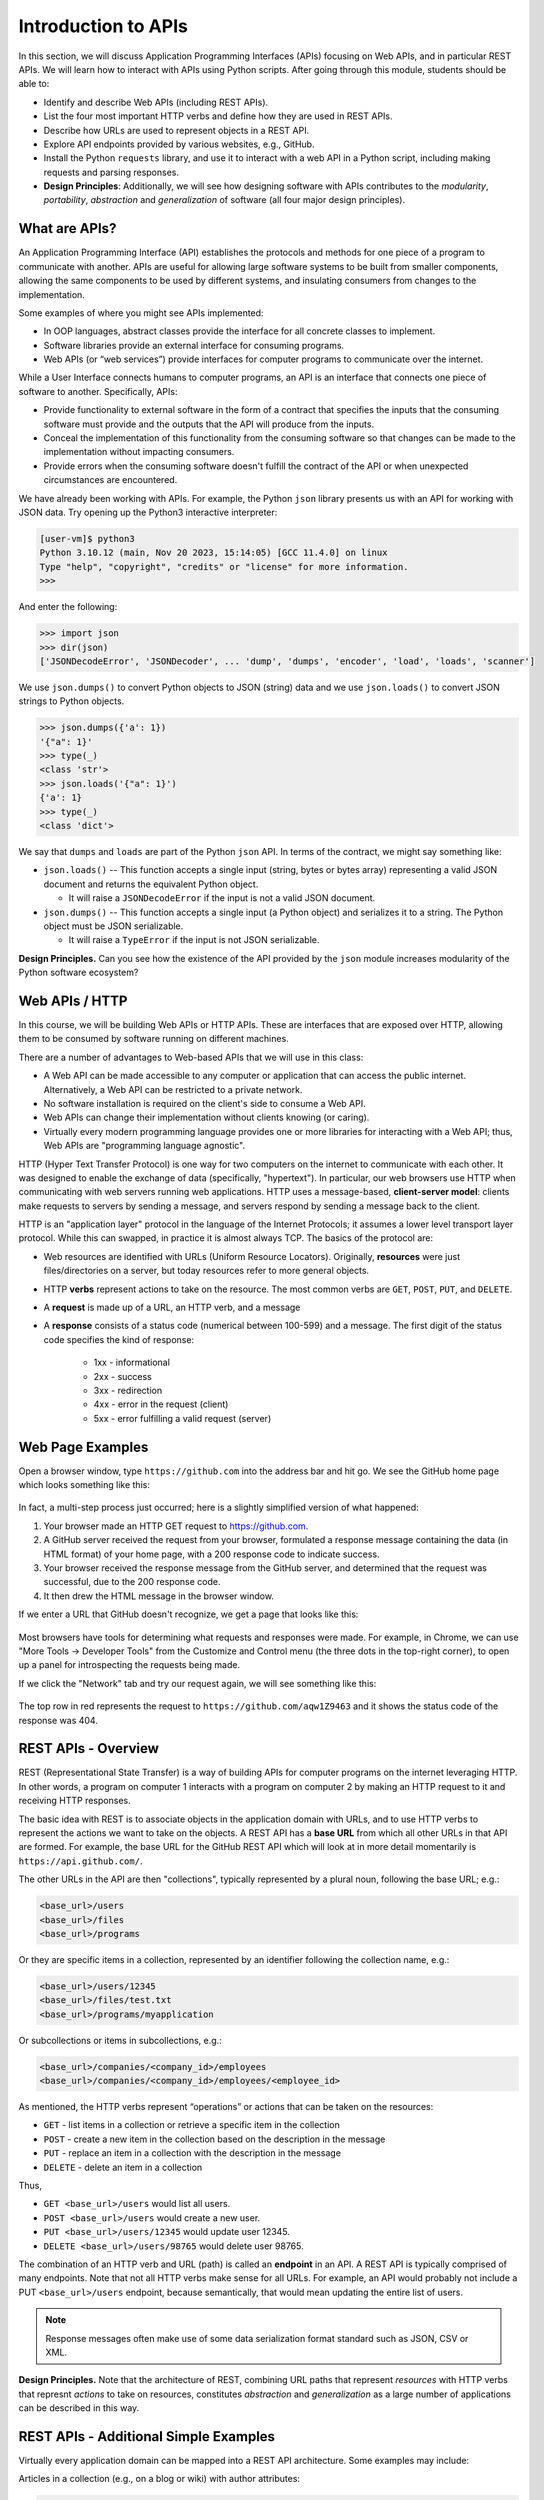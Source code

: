 Introduction to APIs
=====================

In this section, we will discuss Application Programming Interfaces (APIs)
focusing on Web APIs, and in particular REST APIs. We will learn how to interact
with APIs using Python scripts. After going through this module, students should
be able to:

* Identify and describe Web APIs (including REST APIs).
* List the four most important HTTP verbs and define how they are used in REST APIs.
* Describe how URLs are used to represent objects in a REST API.
* Explore API endpoints provided by various websites, e.g., GitHub.
* Install the Python ``requests`` library, and use it to interact with a web API
  in a Python script, including making requests and parsing responses.
* **Design Principles**: Additionally, we will see how designing software with APIs
  contributes to the *modularity*, *portability*, *abstraction* and *generalization*
  of software (all four major design principles). 


What are APIs?
--------------

An Application Programming Interface (API) establishes the protocols and methods
for one piece of a program to communicate with another. APIs are useful for 
allowing large software systems to be built from smaller components, allowing the
same components to be used by different systems, and insulating consumers from 
changes to the implementation.

Some examples of where you might see APIs implemented:

* In OOP languages, abstract classes provide the interface for all concrete
  classes to implement.
* Software libraries provide an external interface for consuming programs.
* Web APIs (or “web services”) provide interfaces for computer programs to
  communicate over the internet.

While a User Interface connects humans to computer programs, an API is an interface
that connects one piece of software to another. Specifically, APIs:

* Provide functionality to external software in the form of a contract that specifies
  the inputs that the consuming software must provide and the outputs that the API
  will produce from the inputs.
* Conceal the implementation of this functionality from the consuming software so
  that changes can be made to the implementation without impacting consumers.
* Provide errors when the consuming software doesn't fulfill the contract of the API or when
  unexpected circumstances are encountered.

We have already been working with APIs. For example, the Python ``json`` library
presents us with an API for working with JSON data. Try opening up the Python3
interactive interpreter:

.. code-block:: console

   [user-vm]$ python3
   Python 3.10.12 (main, Nov 20 2023, 15:14:05) [GCC 11.4.0] on linux
   Type "help", "copyright", "credits" or "license" for more information.
   >>> 

And enter the following: 

.. code-block:: python3

   >>> import json
   >>> dir(json)
   ['JSONDecodeError', 'JSONDecoder', ... 'dump', 'dumps', 'encoder', 'load', 'loads', 'scanner']

We use ``json.dumps()`` to convert Python objects to JSON (string) data and we use
``json.loads()`` to convert JSON strings to Python objects.

.. code-block:: python3

    >>> json.dumps({'a': 1})
    '{"a": 1}'
    >>> type(_)
    <class 'str'>
    >>> json.loads('{"a": 1}')
    {'a': 1}
    >>> type(_)
    <class 'dict'>

We say that ``dumps`` and ``loads`` are part of the Python ``json`` API. In terms of the
contract, we might say something like:

* ``json.loads()`` -- This function accepts a single input (string, bytes or bytes array) representing
  a valid JSON document and returns the equivalent Python object.

  * It will raise a ``JSONDecodeError`` if the input is not a valid JSON document.

* ``json.dumps()`` -- This function accepts a single input (a Python object) and serializes
  it to a string. The Python object must be JSON serializable.

  * It will raise a ``TypeError`` if the input is not JSON serializable.


**Design Principles.** Can you see how the existence of the API provided by the ``json`` module increases modularity of the Python
software ecosystem? 


Web APIs / HTTP
---------------

In this course, we will be building Web APIs or HTTP APIs. These are interfaces
that are exposed over HTTP, allowing them to be consumed by software running on different
machines.

There are a number of advantages to Web-based APIs that we will use in this class:

* A Web API can be made accessible to any computer or application that can access
  the public internet. Alternatively, a Web API can be restricted to a private network.
* No software installation is required on the client's side to consume a Web API.
* Web APIs can change their implementation without clients knowing (or caring).
* Virtually every modern programming language provides one or more libraries for
  interacting with a Web API; thus, Web APIs are "programming language agnostic".


HTTP (Hyper Text Transfer Protocol) is one way for two computers on the internet
to communicate with each other. It was designed to enable the exchange of data
(specifically, "hypertext"). In particular, our web browsers use HTTP when
communicating with web servers running web applications. HTTP uses a
message-based, **client-server model**: clients make requests to servers by
sending a message, and servers respond by sending a message back to the client.

HTTP is an "application layer" protocol in the language of the
Internet Protocols; it assumes a lower level transport layer protocol. While
this can swapped, in practice it is almost always TCP. The basics of the
protocol are:

* Web resources are identified with URLs (Uniform Resource Locators).
  Originally, **resources** were just files/directories on a server, but today
  resources refer to more general objects.
* HTTP **verbs** represent actions to take on the resource. The most common verbs
  are ``GET``, ``POST``, ``PUT``, and ``DELETE``.
* A **request** is made up of a URL, an HTTP verb, and a message
* A **response** consists of a status code (numerical between 100-599) and a
  message. The first digit of the status code specifies the kind of response:

    * 1xx - informational
    * 2xx - success
    * 3xx - redirection
    * 4xx - error in the request (client)
    * 5xx - error fulfilling a valid request (server)


Web Page Examples
-----------------

Open a browser window, type ``https://github.com`` into the address bar and hit go.
We see the GitHub home page which looks something like this:


.. figure:: images/github-home.png
    :width: 600px
    :align: center


In fact, a multi-step process just occurred; here is a slightly simplified version of what
happened:

(1) Your browser made an HTTP GET request to https://github.com.
(2) A GitHub server received the request from your browser, formulated a response message
    containing the data (in HTML format) of your home page, with a 200 response code
    to indicate success.
(3) Your browser received the response message from the GitHub server, and determined that
    the request was successful, due to the 200 response code.
(4) It then drew the HTML message in the browser window.

If we enter a URL that GitHub doesn't recognize, we get a page that looks like this:

.. figure:: images/github-404.png
    :width: 600px
    :align: center

Most browsers have tools for determining what requests and responses were made. For example,
in Chrome, we can use "More Tools -> Developer Tools" from the Customize and Control menu
(the three dots in the top-right corner), to open up a panel for introspecting the requests
being made.

If we click the "Network" tab and try our request again, we will see something like this:

.. figure:: images/github-404-network.png
    :width: 600px
    :align: center

The top row in red represents the request to ``https://github.com/aqw1Z9463`` and it shows
the status code of the response was 404.


REST APIs - Overview
--------------------

REST (Representational State Transfer) is a way of building APIs for computer
programs on the internet leveraging HTTP. In other words, a program on computer
1 interacts with a program on computer 2 by making an HTTP request to it and receiving HTTP
responses.

The basic idea with REST is to associate objects in the application domain with URLs,
and to use HTTP verbs to represent the actions we want to take on the objects.
A REST API has a **base URL** from which all other URLs in
that API are formed. For example, the base URL for the GitHub REST API which will look
at in more detail momentarily is ``https://api.github.com/``.


The other URLs in the API are then "collections", typically represented by a plural noun,
following the base URL; e.g.:

.. code-block:: console

   <base_url>/users
   <base_url>/files
   <base_url>/programs

Or they are specific items in a collection, represented by an identifier following the
collection name, e.g.:

.. code-block:: console

   <base_url>/users/12345
   <base_url>/files/test.txt
   <base_url>/programs/myapplication


Or subcollections or items in subcollections, e.g.:

.. code-block:: console

   <base_url>/companies/<company_id>/employees
   <base_url>/companies/<company_id>/employees/<employee_id>


As mentioned, the HTTP verbs represent “operations” or actions that can be taken
on the resources:

* ``GET`` - list items in a collection or retrieve a specific item in the
  collection
* ``POST`` - create a new item in the collection based on the description in the
  message
* ``PUT`` - replace an item in a collection with the description in the message
* ``DELETE`` - delete an item in a collection

Thus,

* ``GET <base_url>/users``  would list all users.
* ``POST <base_url>/users`` would create a new user.
* ``PUT <base_url>/users/12345`` would update user 12345.
* ``DELETE <base_url>/users/98765`` would delete user 98765.

The combination of an HTTP verb and URL (path) is called an **endpoint** in an API. A REST
API is typically comprised of many endpoints. Note that not all HTTP verbs make sense for all URLs.
For example, an API would probably not include a PUT ``<base_url>/users`` endpoint, because
semantically, that would mean updating the entire list of users.

.. note:: 

   Response messages often make use of some data serialization format standard such
   as JSON, CSV or XML.

**Design Principles.** Note that the architecture of REST, combining URL paths that represent *resources* with
HTTP verbs that represnt *actions* to take on resources, constitutes *abstraction* and *generalization* as a large
number of applications can be described in this way.  


REST APIs - Additional Simple Examples
--------------------------------------

Virtually every application domain can be mapped into a REST API architecture.
Some examples may include:

Articles in a collection (e.g., on a blog or wiki) with author attributes:

.. code-block:: console

   <base_url>/articles
   <base_url>/articles/<id>
   <base_url>/articles/<id>/authors


Properties in a real estate database with associated purchase history:

.. code-block:: console

   <base_url>/properties
   <base_url>/properties/<id>
   <base_url>/properties/<id>/purchases


A catalog of countries, cities and neighborhoods:

.. code-block:: console

   <base_url>/countries
   <base_url>/countries/<country_id>/cities
   <base_url>/countries/<country_id>/cities/<city_id>/neighborhoods


REST APIs - A Real Example
--------------------------

We have been using GitHub to host our class code repositories. It turns out GitHub
provides an HTTP API that is architected using REST (for the most part). We're going
to explore the GitHub API.

To begin, open a web browser and navigate to https://api.github.com

You will see something like this:

.. code-block:: console

  {
    "current_user_url": "https://api.github.com/user",
    "current_user_authorizations_html_url": "https://github.com/settings/connections/applications{/client_id}",
    "authorizations_url": "https://api.github.com/authorizations",
    "code_search_url": "https://api.github.com/search/code?q={query}{&page,per_page,sort,order}",
    "commit_search_url": "https://api.github.com/search/commits?q={query}{&page,per_page,sort,order}",
    "emails_url": "https://api.github.com/user/emails",
    "emojis_url": "https://api.github.com/emojis",
    "events_url": "https://api.github.com/events",
    "feeds_url": "https://api.github.com/feeds",
    "followers_url": "https://api.github.com/user/followers",
    "following_url": "https://api.github.com/user/following{/target}",
    "gists_url": "https://api.github.com/gists{/gist_id}",
    "hub_url": "https://api.github.com/hub",
    "issue_search_url": "https://api.github.com/search/issues?q={query}{&page,per_page,sort,order}",
    "issues_url": "https://api.github.com/issues",
    "keys_url": "https://api.github.com/user/keys",
    "label_search_url": "https://api.github.com/search/labels?q={query}&repository_id={repository_id}{&page,per_page}",
    "notifications_url": "https://api.github.com/notifications",
    "organization_url": "https://api.github.com/orgs/{org}",
    "organization_repositories_url": "https://api.github.com/orgs/{org}/repos{?type,page,per_page,sort}",
    "organization_teams_url": "https://api.github.com/orgs/{org}/teams",
    "public_gists_url": "https://api.github.com/gists/public",
    "rate_limit_url": "https://api.github.com/rate_limit",
    "repository_url": "https://api.github.com/repos/{owner}/{repo}",
    "repository_search_url": "https://api.github.com/search/repositories?q={query}{&page,per_page,sort,order}",
    "current_user_repositories_url": "https://api.github.com/user/repos{?type,page,per_page,sort}",
    "starred_url": "https://api.github.com/user/starred{/owner}{/repo}",
    "starred_gists_url": "https://api.github.com/gists/starred",
    "topic_search_url": "https://api.github.com/search/topics?q={query}{&page,per_page}",
    "user_url": "https://api.github.com/users/{user}",
    "user_organizations_url": "https://api.github.com/user/orgs",
    "user_repositories_url": "https://api.github.com/users/{user}/repos{?type,page,per_page,sort}",
    "user_search_url": "https://api.github.com/search/users?q={query}{&page,per_page,sort,order}"
  }

This should look familiar -- it's a JSON document, and it describes various collections of
endpoints in the GitHub API. For example, we see:

* ``"events_url": "https://api.github.com/events",`` -- Work with GitHub events
* ``"organization_url": "https://api.github.com/orgs/{org}",`` -- Work with GitHub orgs
* ``"repository_url": "https://api.github.com/repos/{owner}/{repo}",`` -- Work with GitHub repos

Many of the endpoints within the GitHub API require *authentication*, i.e., that the requesting
application prove its identity -- we'll ignore this topic for now and just work with the
endpoints that do not require authentication.

Let's discover what the GitHub API can tell us about TACC's GitHub organization, which is
just called ``tacc``.

EXERCISE
~~~~~~~~

Based on the information above, how would we retrieve information about the TACC GitHub
organization from the API? What HTTP verb and URL would we use?

SOLUTION
~~~~~~~~

We see that the "organization_url" is defined to be ``"https://api.github.com/orgs/{org}"``.
The use of the ``{org}`` notation is common in API documentation -- it indicates a variable
to be substituted with a value. In this case, we should substitute ``tacc`` for ``{org}``,
as that is the organization we are interested in.

Since we want to retrieve (or list) information about the TACC organization, the HTTP verb
we want to use is GET.

We can use the browser to make this request, as before. If we enter
``https://api.github.com/orgs/tacc`` into the URL bar, we should see:

.. code-block:: console

  {
    "login": "TACC",
    "id": 840408,
    "node_id": "MDEyOk9yZ2FuaXphdGlvbjg0MDQwOA==",
    "url": "https://api.github.com/orgs/TACC",
    "repos_url": "https://api.github.com/orgs/TACC/repos",
    "events_url": "https://api.github.com/orgs/TACC/events",
    "hooks_url": "https://api.github.com/orgs/TACC/hooks",
    "issues_url": "https://api.github.com/orgs/TACC/issues",
    "members_url": "https://api.github.com/orgs/TACC/members{/member}",
    "public_members_url": "https://api.github.com/orgs/TACC/public_members{/member}",
    "avatar_url": "https://avatars.githubusercontent.com/u/840408?v=4",
    "description": "",
    "name": "Texas Advanced Computing Center",
    "company": null,
    "blog": "http://www.tacc.utexas.edu",
    "location": "Austin, TX",
    "email": null,
    "twitter_username": null,
    "is_verified": false,
    "has_organization_projects": true,
    "has_repository_projects": true,
    "public_repos": 152,
    "public_gists": 0,
    "followers": 0,
    "following": 0,
    "html_url": "https://github.com/TACC",
    "created_at": "2011-06-09T16:47:08Z",
    "updated_at": "2021-04-07T17:34:55Z",
    "type": "Organization"
  }


Using Python to Interact with Web APIs
--------------------------------------

Viewing API response messages in a web browser provides limited utility. We can
interact with Web APIs in a much more powerful and programmatic way using the
Python ``requests`` library.

First install the ``requests`` library in your local site-packages on the ISP server using
pip3:

.. code-block:: console

   [user-vm]$ pip3 install --user requests
   ...
   Successfully installed requests-2.25.1

You might test that the install was successful by trying to import the library
in the interactive Python interpreter:

.. code-block:: console

   [user-vm]$ python3
   Python 3.10.12 (main, Nov 20 2023, 15:14:05) [GCC 11.4.0] on linux
   Type "help", "copyright", "credits" or "license" for more information.
   >>> import requests
   >>> 


The basic usage of the ``requests`` library is as follows:

.. code-block:: python3

   >>> # make a request: typical format
   >>> # response = requests.<method>(url=some_url, data=some_message, <other options>)
   >>>
   >>> # e.g. try:
   >>> response = requests.get(url='https://api.github.com/orgs/tacc')
   >>>
   >>> # return the status code:
   >>> response.status_code
   >>>
   >>> # return the raw content
   >>> response.content
   >>>
   >>> # return a Python list or dictionary from the response message
   >>> response.json()


EXERCISE
~~~~~~~~

Let's use ``requests`` to explore the GitHub API. Write functions to return the following:

* Given a GitHub organization id, retrieve all information about the organization. Return
  the information as a Python dictionary.
* Given a GitHub organization id, retrieve a list of all of the members of the organization.
  Return the list of members as a Python list of strings, where each string contains the member's
  ``login`` (i.e., GitHub username) attribute.
* Given a GitHub organization id, return a list of repositories controlled by the organization.
  Return the list f repositories as a Python list of strings, where each string contains the
  repository ``full_name`` attribute.

**Design Principles.** We will use the concept of web APIs in a critical way for developing portable software. As
web APIs are accessible to any software running in an environment with a stable internet connection, we can build 
software components distributed across different computers (and even the entire internet) that work together. The 
precise locations of the software components won't matter and, when combined with other techniques, we will be able
to freely move those components around and still have a fully functioning system.  
